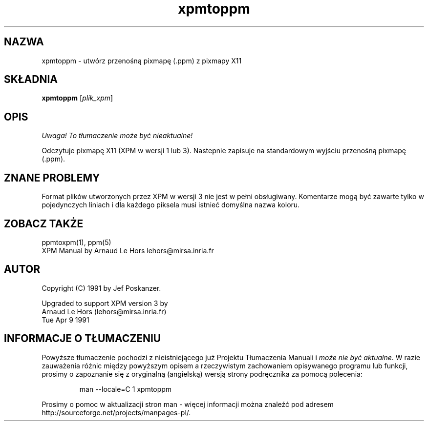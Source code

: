 .\" {PTM/LK/0.1/28-09-1998/"konwersja pixmapy X11 do .ppm"}
.\" Tlumaczenie: 28-09-1998 Lukasz Kowalczyk (lukow@tempac.okwf.fuw.edu.pl)
.TH xpmtoppm 1 "16 sierpnia 1990"
.SH NAZWA
xpmtoppm \- utwórz przenośną pixmapę (.ppm) z pixmapy X11
.SH SKŁADNIA
.B xpmtoppm
.RI [ plik_xpm ]
.SH OPIS
\fI Uwaga! To tłumaczenie może być nieaktualne!\fP
.PP
Odczytuje pixmapę X11 (XPM w wersji 1 lub 3). Nastepnie zapisuje na
standardowym wyjściu przenośną pixmapę (.ppm).
.SH ZNANE PROBLEMY
Format plików utworzonych przez XPM w wersji 3 nie jest w pełni obsługiwany.
Komentarze mogą być zawarte tylko w pojedynczych liniach i dla każdego
piksela musi istnieć domyślna nazwa koloru.
.\" there must be for every pixel a default colorname for a color type visual.
.SH "ZOBACZ TAKŻE"
ppmtoxpm(1), ppm(5)
.br
XPM Manual by Arnaud Le Hors lehors@mirsa.inria.fr
.SH AUTOR
Copyright (C) 1991 by Jef Poskanzer.
.\" Permission to use, copy, modify, and distribute this software and its
.\" documentation for any purpose and without fee is hereby granted, provided
.\" that the above copyright notice appear in all copies and that both that
.\" copyright notice and this permission notice appear in supporting
.\" documentation.  This software is provided "as is" without express or
.\" implied warranty.

Upgraded to support XPM version 3 by
    Arnaud Le Hors (lehors@mirsa.inria.fr)
    Tue Apr 9 1991
.SH "INFORMACJE O TŁUMACZENIU"
Powyższe tłumaczenie pochodzi z nieistniejącego już Projektu Tłumaczenia Manuali i 
\fImoże nie być aktualne\fR. W razie zauważenia różnic między powyższym opisem
a rzeczywistym zachowaniem opisywanego programu lub funkcji, prosimy o zapoznanie 
się z oryginalną (angielską) wersją strony podręcznika za pomocą polecenia:
.IP
man \-\-locale=C 1 xpmtoppm
.PP
Prosimy o pomoc w aktualizacji stron man \- więcej informacji można znaleźć pod
adresem http://sourceforge.net/projects/manpages\-pl/.
